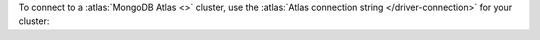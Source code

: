 
To connect to a :atlas:`MongoDB Atlas <>` cluster, use the
:atlas:`Atlas connection string </driver-connection>` for your cluster:
